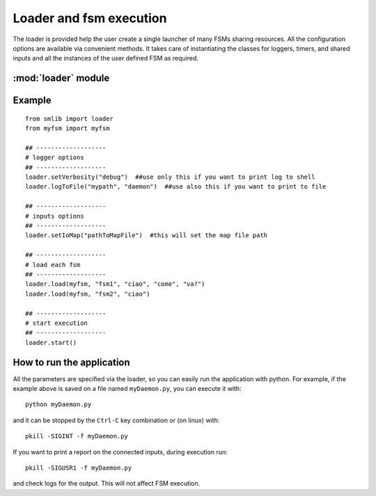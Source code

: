 .. _loader:

===============================================
Loader and fsm execution
===============================================

The loader is provided help the user create a single launcher of many FSMs
sharing resources. All the configuration options are available via convenient
methods. It takes care of instantiating the classes for loggers, timers, and
shared inputs and all the instances of the user defined FSM as required.

:mod:`loader` module
~~~~~~~~~~~~~~~~~~~~~~~

.. module:: loader

.. function:: loader.setVerbosity(level)

    :param level: The verbosity level: all the messages with lower or equal level are printed.
    :type level: int

.. function:: loader.setVerbosity(levelStr)

    :param levelStr: The verbosity level, one of "error", "warning", "info","debug".
    :type level: string

    The available verbosity levels are:
        
        * Error: these messages are always printed, and contain critical information on failures.
        * Warning: these messages are printed only when the verbosity level is 1 or higher.
        * Info: these messages are printed only when the verbosity level is 2 or higher 
        * Debug: these messages are printed only when the verbosity level is 3 or higher. They contain a lot of detailed information useful while debugging applications.
    
.. function:: loader.logToFile(path, prefix)

    :param path: The path of a directory where to store all the logs. Can be both relative or absolute.
    :type level: string
    :param prefix: A prefix for log file names, to identify all the logs belonging to this executable.
    :type prefix: string

    While logging to file, a file will be created for each FSM loaded, plus one
    more for all the information on the main thread. If this function is called,
    the logger will be instantiated from :class:`fsmFileLogger` instead of the
    default one (:class:`fsmLogger`).

.. function:: loader.setIoMap(ioMapPath)

    :param ioMapPath: The path of a file defining a map for the inputs. See :class:`mappedIOs`.
    :type ioMapPath: string

.. function:: loader.load(myFsmClass, name, ... )

    :param myFsmClass: The definition of a FSM.
    :param name: The unique name of this FSM instance.
    :type name: string

    This function is used to load multiple FSM in this executable. The first
    parameter is the FSM class, not one of its instances. In fact, the loader
    will create the instance, adding the required optional arguments to the
    constructor. Then an arbitrary number of parameters can be passed, as
    required by each different FSM constructor.

.. function:: loader.start()

    This is usually the last function to be called: it starts the execution of
    all the loaded FSMs and suspends the main thread, waiting for a signal.

    The supported signals are:

        * SIGINT (Ctrl-C): Terminate the execution of all the FSMs.
        * SIGUSR1: Print a report of all the inputs connections.

    In this way each FSM is executed in a separate thread until the kill signal
    is received.

Example
~~~~~~~~~~~~~~~~~~~~~~~

::

    from smlib import loader
    from myfsm import myfsm

    ## -------------------
    # logger options
    ## -------------------
    loader.setVerbosity("debug")  ##use only this if you want to print log to shell
    loader.logToFile("mypath", "daemon")  ##use also this if you want to print to file

    ## -------------------
    # inputs options
    ## -------------------
    loader.setIoMap("pathToMapFile")  #this will set the map file path

    ## -------------------
    # load each fsm
    ## -------------------
    loader.load(myfsm, "fsm1", "ciao", "come", "va?")
    loader.load(myfsm, "fsm2", "ciao")

    ## -------------------
    # start execution
    ## -------------------
    loader.start()

How to run the application
~~~~~~~~~~~~~~~~~~~~~~~~~~~~

All the parameters are specified via the loader, so you can easily run the
application with python. For example, if the example above is saved on a file
named ``myDaemon.py``, you can execute it with::

    python myDaemon.py

and it can be stopped by the ``Ctrl-C`` key combination or (on linux) with::

    pkill -SIGINT -f myDaemon.py

If you want to print a report on the connected inputs, during execution run::

    pkill -SIGUSR1 -f myDaemon.py

and check logs for the output. This will not affect FSM execution.
